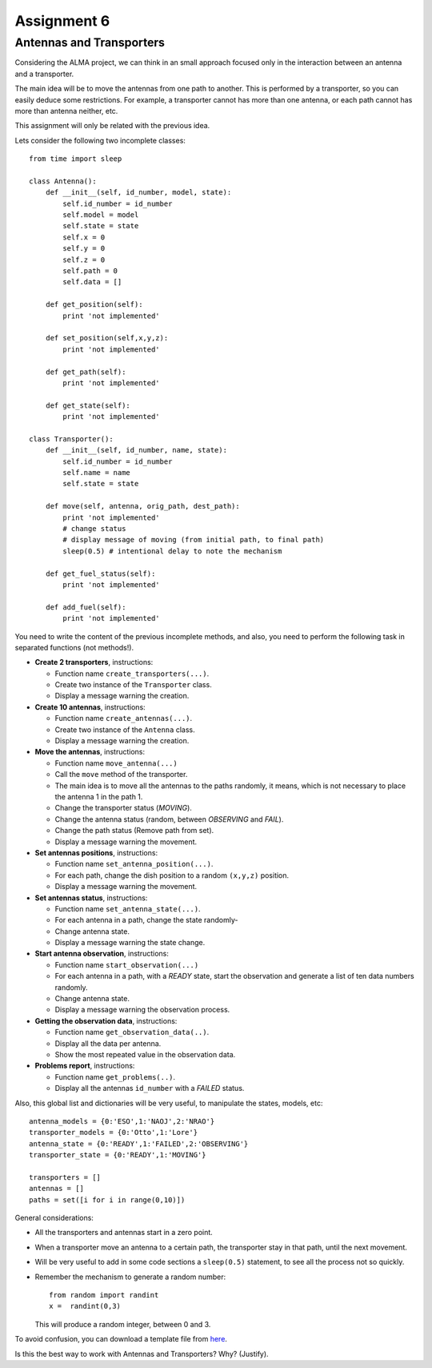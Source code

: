 Assignment 6
============

.. Software engineering book
.. Figures

Antennas and Transporters
-------------------------

Considering the ALMA project,
we can think in an small approach focused
only in the interaction between an antenna and
a transporter.

The main idea will be to 
move the antennas from one path to another.
This is performed by a transporter,
so you can easily deduce some restrictions.
For example, a transporter cannot has more
than one antenna, or each path cannot
has more than antenna neither, etc.

This assignment will only be related with the previous idea.

Lets consider the following two incomplete
classes:

::

    from time import sleep
    
    class Antenna():
        def __init__(self, id_number, model, state):
            self.id_number = id_number
            self.model = model
            self.state = state
            self.x = 0
            self.y = 0
            self.z = 0
            self.path = 0
            self.data = []
    
        def get_position(self):
            print 'not implemented'
    
        def set_position(self,x,y,z):
            print 'not implemented'
    
        def get_path(self):
            print 'not implemented'
    
        def get_state(self):
            print 'not implemented'
    
    class Transporter():
        def __init__(self, id_number, name, state):
            self.id_number = id_number
            self.name = name
            self.state = state
    
        def move(self, antenna, orig_path, dest_path):
            print 'not implemented'
            # change status
            # display message of moving (from initial path, to final path)
            sleep(0.5) # intentional delay to note the mechanism
    
        def get_fuel_status(self):
            print 'not implemented'
            
        def add_fuel(self):
            print 'not implemented'


You need to write the content
of the previous incomplete methods,
and also, you need to perform the following task
in separated functions (not methods!).

* **Create 2 transporters**, instructions:

  * Function name ``create_transporters(...)``.
  * Create two instance of the ``Transporter`` class.
  * Display a message warning the creation.
* **Create 10 antennas**, instructions:

  * Function name ``create_antennas(...)``.
  * Create two instance of the ``Antenna`` class.
  * Display a message warning the creation.
* **Move the antennas**, instructions:

  * Function name ``move_antenna(...)``
  * Call the ``move`` method of the transporter.
  * The main idea is to move all the antennas to the paths randomly,
    it means, which is not necessary to place the antenna 1 in the path 1.
  * Change the transporter status (*MOVING*).
  * Change the antenna status (random, between *OBSERVING* and *FAIL*).
  * Change the path status (Remove path from set).
  * Display a message warning the movement.
* **Set antennas positions**, instructions:

  * Function name ``set_antenna_position(...)``.
  * For each path, change the dish position to a random ``(x,y,z)`` position.
  * Display a message warning the movement.
* **Set antennas status**, instructions:

  * Function name ``set_antenna_state(...)``.
  * For each antenna in a path, change the state randomly-
  * Change antenna state.
  * Display a message warning the state change.
* **Start antenna observation**, instructions:

  * Function name ``start_observation(...)``
  * For each antenna in a path, with a *READY* state, start the observation
    and generate a list of ten data numbers randomly.
  * Change antenna state.
  * Display a message warning the observation process.

* **Getting the observation data**, instructions:

  * Function name ``get_observation_data(..)``.
  * Display all the data per antenna.
  * Show the most repeated value in the observation data.

* **Problems report**, instructions:

  * Function name ``get_problems(..)``.
  * Display all the antennas ``id_number`` with a *FAILED* status.

Also, this global list and dictionaries will be very useful,
to manipulate the states, models, etc:

::

    antenna_models = {0:'ESO',1:'NAOJ',2:'NRAO'}
    transporter_models = {0:'Otto',1:'Lore'}
    antenna_state = {0:'READY',1:'FAILED',2:'OBSERVING'}
    transporter_state = {0:'READY',1:'MOVING'}
    
    transporters = []
    antennas = []
    paths = set([i for i in range(0,10)])    

General considerations:

* All the transporters and antennas start in a zero point.
* When a transporter move an antenna to a certain path,
  the transporter stay in that path, until the next movement.
* Will be very useful to add in some code sections a ``sleep(0.5)``
  statement, to see all the process not so quickly.
* Remember the mechanism to generate a random number:

  ::
  
    from random import randint
    x =  randint(0,3)

  This will produce a random integer, between 0 and 3.

To avoid confusion, you can download a template file from `here`_.

Is this the best way to work with Antennas and Transporters? Why? (Justify).

.. _`here`: ../../_static/programs/login-a6.py
